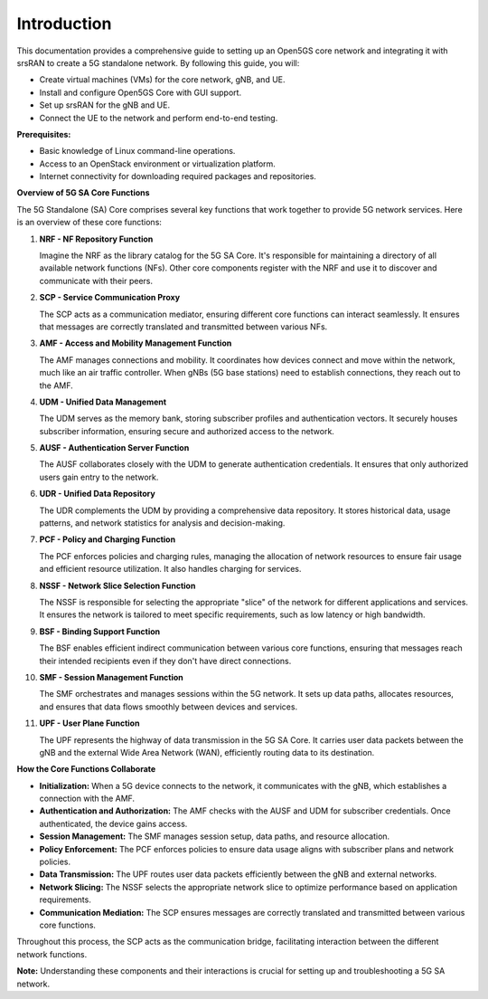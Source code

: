 Introduction
============

This documentation provides a comprehensive guide to setting up an Open5GS core network and integrating it with srsRAN to create a 5G standalone network. By following this guide, you will:

- Create virtual machines (VMs) for the core network, gNB, and UE.
- Install and configure Open5GS Core with GUI support.
- Set up srsRAN for the gNB and UE.
- Connect the UE to the network and perform end-to-end testing.

**Prerequisites:**

- Basic knowledge of Linux command-line operations.
- Access to an OpenStack environment or virtualization platform.
- Internet connectivity for downloading required packages and repositories.

**Overview of 5G SA Core Functions**

The 5G Standalone (SA) Core comprises several key functions that work together to provide 5G network services. Here is an overview of these core functions:

1. **NRF - NF Repository Function**

   Imagine the NRF as the library catalog for the 5G SA Core. It's responsible for maintaining a directory of all available network functions (NFs). Other core components register with the NRF and use it to discover and communicate with their peers.

2. **SCP - Service Communication Proxy**

   The SCP acts as a communication mediator, ensuring different core functions can interact seamlessly. It ensures that messages are correctly translated and transmitted between various NFs.

3. **AMF - Access and Mobility Management Function**

   The AMF manages connections and mobility. It coordinates how devices connect and move within the network, much like an air traffic controller. When gNBs (5G base stations) need to establish connections, they reach out to the AMF.

4. **UDM - Unified Data Management**

   The UDM serves as the memory bank, storing subscriber profiles and authentication vectors. It securely houses subscriber information, ensuring secure and authorized access to the network.

5. **AUSF - Authentication Server Function**

   The AUSF collaborates closely with the UDM to generate authentication credentials. It ensures that only authorized users gain entry to the network.

6. **UDR - Unified Data Repository**

   The UDR complements the UDM by providing a comprehensive data repository. It stores historical data, usage patterns, and network statistics for analysis and decision-making.

7. **PCF - Policy and Charging Function**

   The PCF enforces policies and charging rules, managing the allocation of network resources to ensure fair usage and efficient resource utilization. It also handles charging for services.

8. **NSSF - Network Slice Selection Function**

   The NSSF is responsible for selecting the appropriate "slice" of the network for different applications and services. It ensures the network is tailored to meet specific requirements, such as low latency or high bandwidth.

9. **BSF - Binding Support Function**

   The BSF enables efficient indirect communication between various core functions, ensuring that messages reach their intended recipients even if they don't have direct connections.

10. **SMF - Session Management Function**

    The SMF orchestrates and manages sessions within the 5G network. It sets up data paths, allocates resources, and ensures that data flows smoothly between devices and services.

11. **UPF - User Plane Function**

    The UPF represents the highway of data transmission in the 5G SA Core. It carries user data packets between the gNB and the external Wide Area Network (WAN), efficiently routing data to its destination.

**How the Core Functions Collaborate**

- **Initialization:** When a 5G device connects to the network, it communicates with the gNB, which establishes a connection with the AMF.
- **Authentication and Authorization:** The AMF checks with the AUSF and UDM for subscriber credentials. Once authenticated, the device gains access.
- **Session Management:** The SMF manages session setup, data paths, and resource allocation.
- **Policy Enforcement:** The PCF enforces policies to ensure data usage aligns with subscriber plans and network policies.
- **Data Transmission:** The UPF routes user data packets efficiently between the gNB and external networks.
- **Network Slicing:** The NSSF selects the appropriate network slice to optimize performance based on application requirements.
- **Communication Mediation:** The SCP ensures messages are correctly translated and transmitted between various core functions.

Throughout this process, the SCP acts as the communication bridge, facilitating interaction between the different network functions.

**Note:** Understanding these components and their interactions is crucial for setting up and troubleshooting a 5G SA network.
